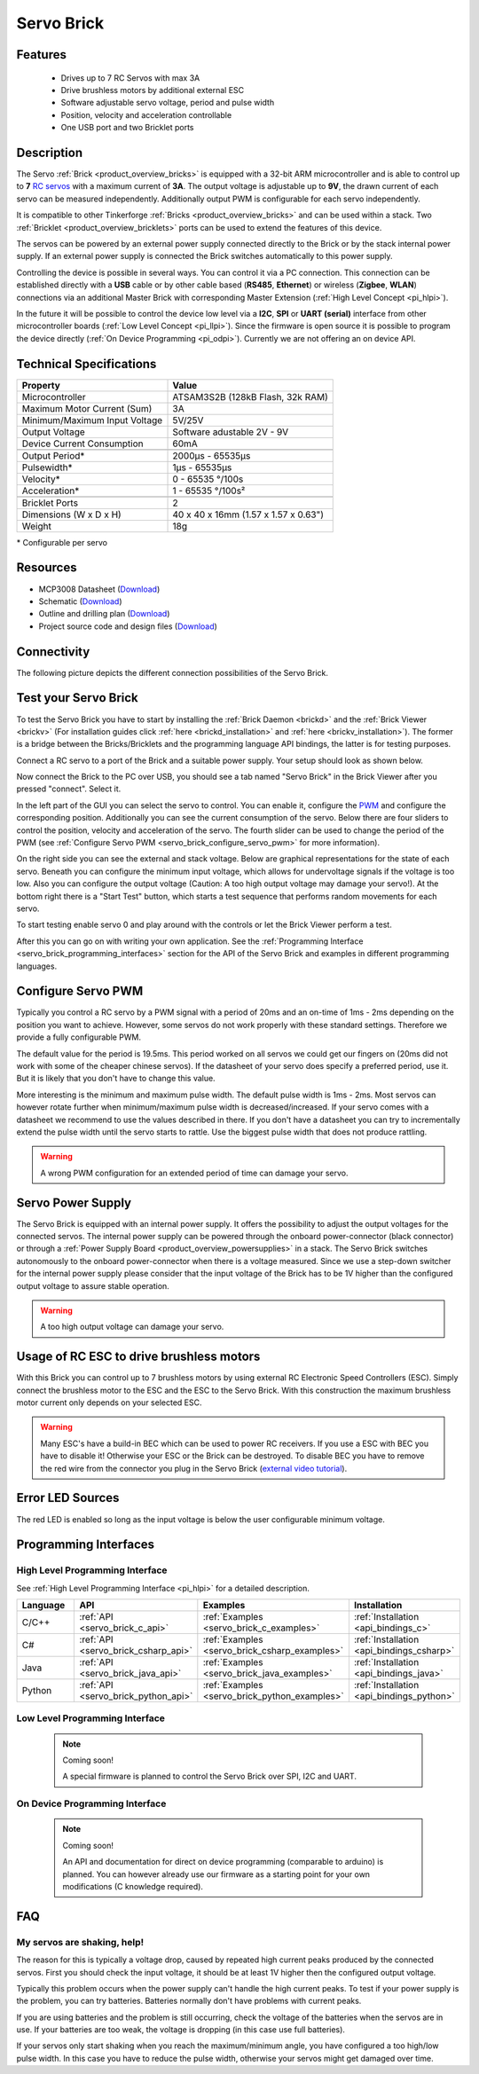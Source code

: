 .. _servo_brick:

Servo Brick
===========

.. raw:: html

	{% from "macros.html" import tfdocstart, tfdocimg, tfdocend %}
	{{ 
	    tfdocstart("Bricks/brick_servo_tilted_front_350.jpg", 
	             "Bricks/brick_servo_tilted_front_600.jpg", 
	             "Servo Brick") 
	}}
	{{ 
	    tfdocimg("Bricks/brick_servo_tilted_back_100.jpg", 
	             "Bricks/brick_servo_tilted_back_600.jpg", 
	             "Servo Brick") 
	}}
	{{ 
	    tfdocimg("Bricks/brick_servo_setup_100.jpg", 
	             "Bricks/brick_servo_setup_600.jpg", 
	             "Servo Brick with Servo") 
	}}
	{{ 
	    tfdocimg("Bricks/brick_servo_setup_big_100.jpg", 
	             "Bricks/brick_servo_setup_big_600.jpg", 
	             "Servo Brick with Servos") 
	}}
	{{ 
	    tfdocimg("Bricks/brick_servo_caption_100.jpg", 
	             "Bricks/brick_servo_caption_600.jpg", 
	             "Servo Brick with caption") 
	}}
	{{ 
	    tfdocimg("Bricks/brick_servo_top_100.jpg", 
	             "Bricks/brick_servo_top_600.jpg", 
	             "Servo Brick") 
	}}
	{{ 
	    tfdocimg("Bricks/brick_servo_bottom_100.jpg", 
	             "Bricks/brick_servo_bottom_600.jpg", 
	             "Servo Brick") 
	}}
	{{ 
	    tfdocimg("Dimensions/servo_brick_dimensions_100.png", 
	             "Dimensions/servo_brick_dimensions_600.png", 
	             "Outline and drilling plan") 
	}}
	{{ tfdocend() }}


Features
--------

 * Drives up to 7 RC Servos with max 3A
 * Drive brushless motors by additional external ESC
 * Software adjustable servo voltage, period and pulse width
 * Position, velocity and acceleration controllable
 * One USB port and two Bricklet ports


Description
-----------

The Servo :ref:`Brick <product_overview_bricks>` is equipped with a 32-bit 
ARM microcontroller and is able to control up to **7**
`RC servos <http://en.wikipedia.org/wiki/Servo_Motor#RC_servos>`_
with a maximum current of **3A**.
The output voltage is adjustable up to **9V**, the drawn current of each
servo can be measured independently.
Additionally output PWM is configurable for each servo independently.

It is compatible to other Tinkerforge 
:ref:`Bricks <product_overview_bricks>`
and can be used within a stack. 
Two :ref:`Bricklet <product_overview_bricklets>` ports 
can be used to extend the features of this device. 

The servos can be powered by an external power supply connected
directly to the Brick or by the stack internal power supply.
If an external power supply is connected the Brick switches
automatically to this power supply.

Controlling the device is possible in several ways. You can control it via 
a PC connection. This connection can be established directly with a **USB**
cable or by other cable based (**RS485**, **Ethernet**) or wireless 
(**Zigbee**, **WLAN**) connections via an additional Master Brick with corresponding 
Master Extension (:ref:`High Level Concept <pi_hlpi>`). 

In the future it will be possible to control the device low level via a 
**I2C**, **SPI** or **UART (serial)** interface from other microcontroller 
boards (:ref:`Low Level Concept <pi_llpi>`). 
Since the firmware is open source it is possible to program the device
directly (:ref:`On Device Programming <pi_odpi>`). 
Currently we are not offering an on device API.


Technical Specifications
------------------------

===================================== ============================================================
Property                              Value
===================================== ============================================================
Microcontroller                       ATSAM3S2B (128kB Flash, 32k RAM)
------------------------------------- ------------------------------------------------------------
Maximum Motor Current (Sum)           3A
Minimum/Maximum Input Voltage         5V/25V
Output Voltage                        Software adustable 2V - 9V
Device Current Consumption            60mA
------------------------------------- ------------------------------------------------------------
------------------------------------- ------------------------------------------------------------
Output Period\*                       2000µs - 65535µs
Pulsewidth\*                          1µs - 65535µs
Velocity\*                            0 - 65535 °/100s
Acceleration\*                        1 - 65535 °/100s²
------------------------------------- ------------------------------------------------------------
------------------------------------- ------------------------------------------------------------
Bricklet Ports                        2
Dimensions (W x D x H)                40 x 40 x 16mm  (1.57 x 1.57 x 0.63")
Weight                                18g
===================================== ============================================================

\* Configurable per servo

Resources
---------

* MCP3008 Datasheet (`Download <https://github.com/Tinkerforge/servo-brick/raw/master/datasheets/MCP3008.pdf>`__)
* Schematic (`Download <https://github.com/Tinkerforge/servo-brick/raw/master/hardware/servo-schematic.pdf>`__)
* Outline and drilling plan (`Download <../../_images/Dimensions/servo_brick_dimensions.png>`__)
* Project source code and design files (`Download <https://github.com/Tinkerforge/servo-brick/zipball/master>`__)




.. _servo_brick_connectivity:

Connectivity
------------

The following picture depicts the different connection possibilities of the 
Servo Brick.

.. image:: /Images/Bricks/brick_servo_caption_600.jpg
   :scale: 100 %
   :alt: Servo Brick with caption
   :align: center
   :target: ../../_images/Bricks/brick_servo_caption_800.jpg


.. _servo_brick_test:

Test your Servo Brick
---------------------

To test the Servo Brick you have to start by installing the
:ref:`Brick Daemon <brickd>` and the :ref:`Brick Viewer <brickv>`
(For installation guides click :ref:`here <brickd_installation>`
and :ref:`here <brickv_installation>`).
The former is a bridge between the Bricks/Bricklets and the programming
language API bindings, the latter is for testing purposes. 

Connect a RC servo to a port of the Brick and a suitable power supply.
Your setup should look as shown below.

.. image:: /Images/Bricks/brick_servo_setup_600.jpg
   :scale: 100 %
   :alt: Servo Brick with connected servo
   :align: center
   :target: ../../_images/Bricks/brick_servo_setup_1200.jpg

Now connect the Brick to the PC over USB, you should see a tab named
"Servo Brick" in the Brick Viewer after you pressed "connect". Select it.

.. image:: /Images/Bricks/servo_brickv.jpg
   :scale: 100 %
   :alt: Brickv view of the Servo Brick
   :align: center
   :target: ../../_images/Bricks/servo_brickv.jpg

In the left part of the GUI you can select the servo
to control. You can enable it, configure the 
`PWM <http://en.wikipedia.org/wiki/Pulse-width_modulation>`__ and configure
the corresponding position. Additionally you can see the current consumption of
the servo. Below there are four sliders to control
the position, velocity and acceleration of the servo. The fourth slider
can be used to change the period of the PWM 
(see :ref:`Configure Servo PWM <servo_brick_configure_servo_pwm>` for more 
information).

On the right side you can see the external and stack voltage.
Below are graphical representations for the state of each servo.
Beneath you can configure the minimum input voltage, which allows for
undervoltage signals if the voltage is too low.
Also you can configure the output voltage 
(Caution: A too high output voltage may damage your servo!).
At the bottom right there is a "Start Test" button, which starts
a test sequence that performs random movements for each servo.

To start testing enable servo 0 and play around with the controls
or let the Brick Viewer perform a test.

After this you can go on with writing your own application.
See the :ref:`Programming Interface <servo_brick_programming_interfaces>` section for 
the API of the Servo Brick and examples in different programming languages.

.. _servo_brick_configure_servo_pwm:

Configure Servo PWM
-------------------

Typically you control a RC servo by a PWM signal with a 
period of 20ms and an on-time of 1ms - 2ms depending on the position you want
to achieve. However, some servos do not work properly with these standard
settings. Therefore we provide a fully configurable PWM.

The default value for the period is 19.5ms. This period worked on all servos 
we could get our fingers on (20ms did not work with some of the cheaper 
chinese servos). If the datasheet of your servo does specify a preferred
period, use it. But it is likely that you don't have to change this value.

More interesting is the minimum and maximum pulse width. The default pulse
width is 1ms - 2ms. Most servos can however rotate further when 
minimum/maximum pulse width is decreased/increased. If your servo comes
with a datasheet we recommend to use the values described in there. If you
don't have a datasheet you can try to incrementally extend the pulse width
until the servo starts to rattle. Use the biggest pulse width that does not
produce rattling.

.. warning::

   A wrong PWM configuration for an extended period of time can damage 
   your servo.

   
Servo Power Supply
------------------

The Servo Brick is equipped with an internal power supply.
It offers the possibility to adjust the output voltages for the connected 
servos.
The internal power supply can be powered through the onboard power-connector
(black connector) or through a 
:ref:`Power Supply Board <product_overview_powersupplies>` in a stack.
The Servo Brick switches autonomously to the onboard power-connector when 
there is a voltage measured. Since we use a step-down switcher for the 
internal power supply please consider that the input voltage of the Brick has
to be 1V higher than the configured output voltage to assure stable operation.

.. warning::

   A too high output voltage can damage your servo.


Usage of RC ESC to drive brushless motors
-----------------------------------------

With this Brick you can control up to 7 brushless motors by using external
RC Electronic Speed Controllers (ESC). Simply connect the brushless
motor to the ESC and the ESC to the Servo Brick. With this construction
the maximum brushless motor current only depends on your selected ESC.

.. warning::
   
   Many ESC's have a build-in BEC which can be used to power RC receivers.
   If you use a ESC with BEC you have to disable it! Otherwise your ESC or
   the Brick can be destroyed. To disable BEC you have to remove the red
   wire from the connector you plug in the Servo Brick 
   (`external video tutorial <http://www.youtube.com/watch?v=clNvfjhMQ5w>`__).

Error LED Sources
-----------------

The red LED is enabled so long as the input voltage is below the user 
configurable minimum voltage.


.. _servo_brick_programming_interfaces:


Programming Interfaces
----------------------

High Level Programming Interface
^^^^^^^^^^^^^^^^^^^^^^^^^^^^^^^^

See :ref:`High Level Programming Interface <pi_hlpi>` for a detailed description.

.. csv-table::
   :header: "Language", "API", "Examples", "Installation"
   :widths: 25, 8, 15, 12

   "C/C++", ":ref:`API <servo_brick_c_api>`", ":ref:`Examples <servo_brick_c_examples>`", ":ref:`Installation <api_bindings_c>`"
   "C#", ":ref:`API <servo_brick_csharp_api>`", ":ref:`Examples <servo_brick_csharp_examples>`", ":ref:`Installation <api_bindings_csharp>`"
   "Java", ":ref:`API <servo_brick_java_api>`", ":ref:`Examples <servo_brick_java_examples>`", ":ref:`Installation <api_bindings_java>`"
   "Python", ":ref:`API <servo_brick_python_api>`", ":ref:`Examples <servo_brick_python_examples>`", ":ref:`Installation <api_bindings_python>`"


Low Level Programming Interface
^^^^^^^^^^^^^^^^^^^^^^^^^^^^^^^

 .. note::  Coming soon! 

  A special firmware is planned to control the Servo Brick over 
  SPI, I2C and UART.
  
..
  .. csv-table::
     :header: "Interface", "API", "Examples", "Installation"
     :widths: 25, 8, 15, 12

     "SPI", "API", "Examples", "Installation"
     "I2C", "API", "Examples", "Installation"
     "UART(serial)", "API", "Examples", "Installation"


On Device Programming Interface
^^^^^^^^^^^^^^^^^^^^^^^^^^^^^^^

 .. note:: Coming soon!

  An API and documentation for direct on device programming (comparable
  to arduino) is planned.
  You can however already use our firmware as a starting point for your 
  own modifications (C knowledge required).

..
  .. csv-table::
     :header: "Interface", "API", "Examples", "Installation"
     :widths: 25, 8, 15, 12

     "Programming", "API", "Examples", "Installation"

FAQ
---

My servos are shaking, help!
^^^^^^^^^^^^^^^^^^^^^^^^^^^^

The reason for this is typically a voltage drop, caused by repeated high
current peaks produced by the connected servos. First you should check
the input voltage, it should be at least 1V higher then the configured
output voltage.

Typically this problem occurs when the power supply can't handle the
high current peaks. To test if your power supply is the problem, you can
try batteries. Batteries normally don't have problems with current peaks.

If you are using batteries and the problem is still occurring, check
the voltage of the batteries when the servos are in use. If your batteries
are too weak, the voltage is dropping (in this case use full batteries).

If your servos only start shaking when you reach the maximum/minimum angle,
you have configured a too high/low pulse width. In this case you have to 
reduce the pulse width, otherwise your servos might get damaged over time.
